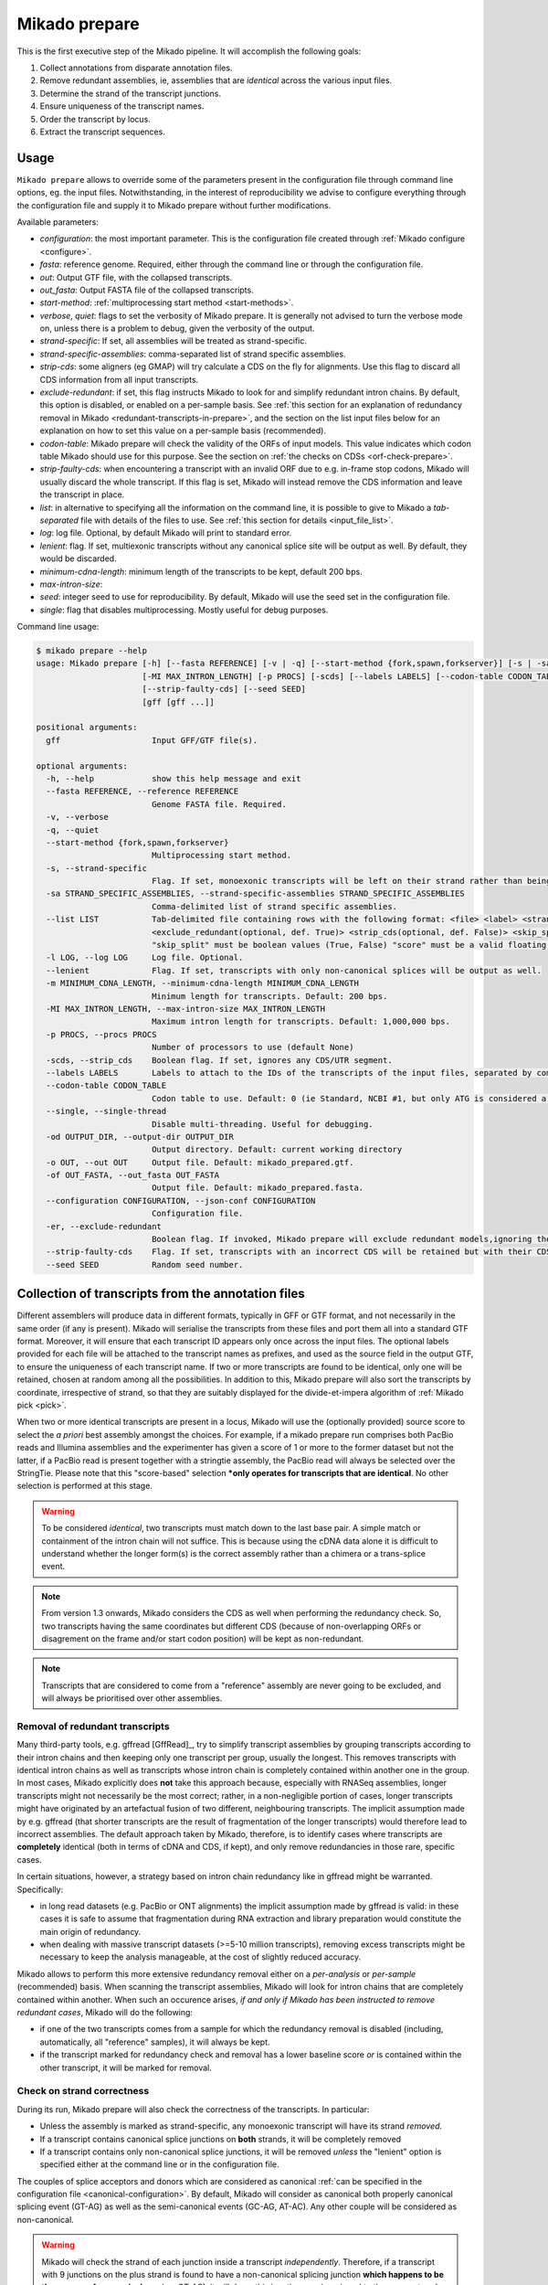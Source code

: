 .. _prepare:

Mikado prepare
==============

This is the first executive step of the Mikado pipeline. It will accomplish the following goals:

#. Collect annotations from disparate annotation files.
#. Remove redundant assemblies, ie, assemblies that are *identical* across the various input files.
#. Determine the strand of the transcript junctions.
#. Ensure uniqueness of the transcript names.
#. Order the transcript by locus.
#. Extract the transcript sequences.

Usage
~~~~~

``Mikado prepare`` allows to override some of the parameters present in the configuration file through command line options, eg. the input files. Notwithstanding, in the interest of reproducibility we advise to configure everything through the configuration file and supply it to Mikado prepare without further modifications.

Available parameters:

* *configuration*: the most important parameter. This is the configuration file created through :ref:`Mikado configure <configure>`.
* *fasta*: reference genome. Required, either through the command line or through the configuration file.
* *out*: Output GTF file, with the collapsed transcripts.
* *out_fasta*: Output FASTA file of the collapsed transcripts.
* *start-method*: :ref:`multiprocessing start method <start-methods>`.
* *verbose*, *quiet*: flags to set the verbosity of Mikado prepare. It is generally not advised to turn the verbose mode on, unless there is a problem to debug, given the verbosity of the output.
* *strand-specific*: If set, all assemblies will be treated as strand-specific.
* *strand-specific-assemblies*: comma-separated list of strand specific assemblies.
* *strip-cds*: some aligners (eg GMAP) will try calculate a CDS on the fly for alignments. Use this flag to discard all CDS information from all input transcripts.
* *exclude-redundant*: if set, this flag instructs Mikado to look for and simplify redundant intron chains. By default, this option is disabled, or enabled on a per-sample basis. See :ref:`this section for an explanation of redundancy removal in Mikado <redundant-transcripts-in-prepare>`, and the section on the list input files below for an explanation on how to set this value on a per-sample basis (recommended).
* *codon-table*: Mikado prepare will check the validity of the ORFs of input models. This value indicates which codon table Mikado should use for this purpose. See the section on :ref:`the checks on CDSs <orf-check-prepare>`.
* *strip-faulty-cds*: when encountering a transcript with an invalid ORF due to e.g. in-frame stop codons, Mikado will usually discard the whole transcript. If this flag is set, Mikado will instead remove the CDS information and leave the transcript in place.
* *list*: in alternative to specifying all the information on the command line, it is possible to give to Mikado a *tab-separated* file with details of the files to use. See :ref:`this section for details <input_file_list>`.
* *log*: log file. Optional, by default Mikado will print to standard error.
* *lenient*: flag. If set, multiexonic transcripts without any canonical splice site will be output as well. By default, they would be discarded.
* *minimum-cdna-length*: minimum length of the transcripts to be kept, default 200 bps.
* *max-intron-size*:
* *seed*: integer seed to use for reproducibility. By default, Mikado will use the seed set in the configuration file.
* *single*: flag that disables multiprocessing. Mostly useful for debug purposes.


Command line usage:

.. code-block:: bash

    $ mikado prepare --help
    usage: Mikado prepare [-h] [--fasta REFERENCE] [-v | -q] [--start-method {fork,spawn,forkserver}] [-s | -sa STRAND_SPECIFIC_ASSEMBLIES] [--list LIST] [-l LOG] [--lenient] [-m MINIMUM_CDNA_LENGTH]
                          [-MI MAX_INTRON_LENGTH] [-p PROCS] [-scds] [--labels LABELS] [--codon-table CODON_TABLE] [--single] [-od OUTPUT_DIR] [-o OUT] [-of OUT_FASTA] [--configuration CONFIGURATION] [-er]
                          [--strip-faulty-cds] [--seed SEED]
                          [gff [gff ...]]

    positional arguments:
      gff                   Input GFF/GTF file(s).

    optional arguments:
      -h, --help            show this help message and exit
      --fasta REFERENCE, --reference REFERENCE
                            Genome FASTA file. Required.
      -v, --verbose
      -q, --quiet
      --start-method {fork,spawn,forkserver}
                            Multiprocessing start method.
      -s, --strand-specific
                            Flag. If set, monoexonic transcripts will be left on their strand rather than being moved to the unknown strand.
      -sa STRAND_SPECIFIC_ASSEMBLIES, --strand-specific-assemblies STRAND_SPECIFIC_ASSEMBLIES
                            Comma-delimited list of strand specific assemblies.
      --list LIST           Tab-delimited file containing rows with the following format: <file> <label> <strandedness(def. False)> <score(optional, def. 0)> <is_reference(optional, def. False)>
                            <exclude_redundant(optional, def. True)> <strip_cds(optional, def. False)> <skip_split(optional, def. False)> "strandedness", "is_reference", "exclude_redundant", "strip_cds" and
                            "skip_split" must be boolean values (True, False) "score" must be a valid floating number.
      -l LOG, --log LOG     Log file. Optional.
      --lenient             Flag. If set, transcripts with only non-canonical splices will be output as well.
      -m MINIMUM_CDNA_LENGTH, --minimum-cdna-length MINIMUM_CDNA_LENGTH
                            Minimum length for transcripts. Default: 200 bps.
      -MI MAX_INTRON_LENGTH, --max-intron-size MAX_INTRON_LENGTH
                            Maximum intron length for transcripts. Default: 1,000,000 bps.
      -p PROCS, --procs PROCS
                            Number of processors to use (default None)
      -scds, --strip_cds    Boolean flag. If set, ignores any CDS/UTR segment.
      --labels LABELS       Labels to attach to the IDs of the transcripts of the input files, separated by comma.
      --codon-table CODON_TABLE
                            Codon table to use. Default: 0 (ie Standard, NCBI #1, but only ATG is considered a valid start codon.
      --single, --single-thread
                            Disable multi-threading. Useful for debugging.
      -od OUTPUT_DIR, --output-dir OUTPUT_DIR
                            Output directory. Default: current working directory
      -o OUT, --out OUT     Output file. Default: mikado_prepared.gtf.
      -of OUT_FASTA, --out_fasta OUT_FASTA
                            Output file. Default: mikado_prepared.fasta.
      --configuration CONFIGURATION, --json-conf CONFIGURATION
                            Configuration file.
      -er, --exclude-redundant
                            Boolean flag. If invoked, Mikado prepare will exclude redundant models,ignoring the per-sample instructions.
      --strip-faulty-cds    Flag. If set, transcripts with an incorrect CDS will be retained but with their CDS stripped. Default behaviour: the whole transcript will be considered invalid and discarded.
      --seed SEED           Random seed number.


Collection of transcripts from the annotation files
~~~~~~~~~~~~~~~~~~~~~~~~~~~~~~~~~~~~~~~~~~~~~~~~~~~

Different assemblers will produce data in different formats, typically in GFF or GTF format, and not necessarily in the same order (if any is present). Mikado will serialise the transcripts from these files and port them all into a standard GTF format. Moreover, it will ensure that each transcript ID appears only once across the input files. The optional labels provided for each file will be attached to the transcript names as prefixes, and used as the source field in the output GTF, to ensure the uniqueness of each transcript name.
If two or more transcripts are found to be identical, only one will be retained, chosen at random among all the possibilities.
In addition to this, Mikado prepare will also sort the transcripts by coordinate, irrespective of strand, so that they are suitably displayed for the divide-et-impera algorithm of :ref:`Mikado pick <pick>`.

When two or more identical transcripts are present in a locus, Mikado will use the (optionally provided) source score to select the *a priori* best assembly amongst the choices.
For example, if a mikado prepare run comprises both PacBio reads and Illumina assemblies and the experimenter has given a score of 1 or more to the former dataset but not the latter, if a PacBio read is present together with a stringtie assembly, the PacBio read will always be selected over the StringTie.
Please note that this "score-based" selection ***only operates for transcripts that are identical**. No other selection is performed at this stage.

.. warning:: To be considered *identical*, two transcripts must match down to the last base pair. A simple match or containment of the intron chain will not suffice. This is because using the cDNA data alone it is difficult to understand whether the longer form(s) is the correct assembly rather than a chimera or a trans-splice event.
.. note:: From version 1.3 onwards, Mikado considers the CDS as well when performing the redundancy check. So, two transcripts having the same coordinates but different CDS (because of non-overlapping ORFs or disagrement on the frame and/or start codon position) will be kept as non-redundant.
.. note:: Transcripts that are considered to come from a "reference" assembly are never going to be excluded, and will always be prioritised over other assemblies.


.. _redundant-transcripts-in-prepare:

Removal of redundant transcripts
--------------------------------

Many third-party tools, e.g. gffread [GffRead]_, try to simplify transcript assemblies by grouping transcripts according to their intron chains and then keeping only one transcript per group, usually the longest. This removes transcripts with identical intron chains as well as transcripts whose intron chain is completely contained within another one in the group.
In most cases, Mikado explicitly does **not** take this approach because, especially with RNASeq assemblies, longer transcripts might not necessarily be the most correct; rather, in a non-negligible portion of cases, longer transcripts might have originated by an artefactual fusion of two different, neighbouring transcripts. The implicit assumption made by e.g. gffread (that shorter transcripts are the result of fragmentation of the longer transcripts) would therefore lead to incorrect assemblies.
The default approach taken by Mikado, therefore, is to identify cases where transcripts are **completely** identical (both in terms of cDNA and CDS, if kept), and only remove redundancies in those rare, specific cases.

In certain situations, however, a strategy based on intron chain redundancy like in gffread might be warranted. Specifically:

- in long read datasets (e.g. PacBio or ONT alignments) the implicit assumption made by gffread is valid: in these cases it is safe to assume that fragmentation during RNA extraction and library preparation would constitute the main origin of redundancy.
- when dealing with massive transcript datasets (>=5-10 million transcripts), removing excess transcripts might be necessary to keep the analysis manageable, at the cost of slightly reduced accuracy.

Mikado allows to perform this more extensive redundancy removal either on a *per-analysis* or *per-sample* (recommended) basis.
When scanning the transcript assemblies, Mikado will look for intron chains that are completely contained within another. When such an occurence arises, *if and only if Mikado has been instructed to remove redundant cases*, Mikado will do the following:

- if one of the two transcripts comes from a sample for which the redundancy removal is disabled (including, automatically, all "reference" samples), it will always be kept.
- if the transcript marked for redundancy check and removal has a lower baseline score *or* is contained within the other transcript, it will be marked for removal.


Check on strand correctness
---------------------------

During its run, Mikado prepare will also check the correctness of the transcripts. In particular:

* Unless the assembly is marked as strand-specific, any monoexonic transcript will have its strand *removed*.
* If a transcript contains canonical splice junctions on **both** strands, it will be completely removed
* If a transcript contains only non-canonical splice junctions, it will be removed *unless* the "lenient" option is specified either at the command line or in the configuration file.

The couples of splice acceptors and donors which are considered as canonical :ref:`can be specified in the configuration file <canonical-configuration>`. By default, Mikado will consider as canonical both properly canonical splicing event (GT-AG) as well as the semi-canonical events (GC-AG, AT-AC). Any other couple will be considered as non-canonical.

.. warning:: Mikado will check the strand of each junction inside a transcript *independently*. Therefore, if a transcript with 9 junctions on the plus strand is found to have a non-canonical splicing junction **which happens to be the reverse of a canonical one** (eg. CT-AC), it will deem this junction as misassigned to the wrong strand and flip it to the minus strand. In this example, the transcript will therefore be **considered as an error** as it contains both + and - junctions, and discarded.

.. note:: Starting from Mikado version **1.3**, transcripts can be tagged as being from an assembly of "reference" quality. This implies that:

* A transcript which is marked as “reference” will never have its CDS stripped
* A transcript which is marked as “reference” will never be marked for removal due to redundancy, even if there are multiple copies of it, or if other assemblies with a higher score have identical transcripts (normally only one transcript would be retained, and that would be chosen amongst the highest scoring assemblies)
* A transcript which is marked as reference will never have its strand removed or flipped.

Please see the :ref:`configuration help page <configure>` for details.

.. _orf-check-prepare:

Check on ORF correctness
------------------------

Mikado will check that the input transcripts have a formally valid ORF both in terms of the structure as well as of its sequence.

By "formally correct ORF structure", Mikado means that:

- CDS segments must be contained within declared exons
- CDS segments should not overlap each other or any declared UTR segment
- there should be no gap between CDS segments on a transcript's cDNA

By "formally correct ORF sequence", Mikado means that:

- there are no internal in-frame stop codons
- including the initial phase, the length of the CDS should be a multiple of three.

To perform the latter check, Mikado will use the specified codon table (by default "0", ie the NCBI Standard codon table but only considering "ATG" as a valid start codon).

Finally, Mikado will infer whether the transcript has a start and/or stop codon and tag it appropriately.

Output files
------------

Mikado prepare will produce two files:

* a *sorted* GTF file, containing all the transcripts surviving the checks
* a FASTA file of the transcripts, in the proper cDNA orientation.

.. warning:: contrary to other tools such as eg gffread [GffRead]_, Mikado prepare will **not** try to calculate the loci for the transcripts. This task will be performed later in the pipeline. As such, the GTF file is formally incorrect, as multiple transcripts in the same locus but coming from different assemblies will *not* have the same gene_id but rather will have kept their original one. Moreover, if two gene_ids were identical but discrete in the input files (ie located on different sections of the genome), this error will not be corrected. If you desire to use this GTF file for any purpose, please use a tool like gffread to calculate the loci appropriately.
